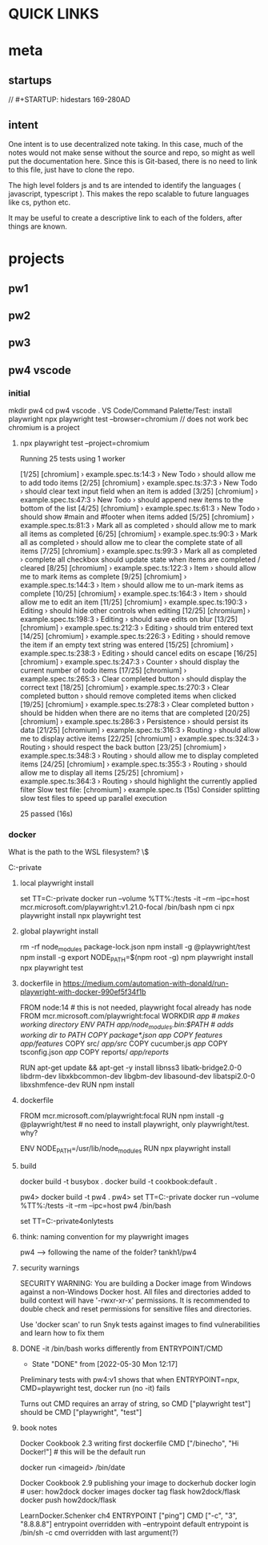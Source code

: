 * QUICK LINKS
* meta
** startups
//		#+STARTUP: hidestars	                                                     169-280AD
#+SEQ_TODO: TODO(t!) START(s!) STUCK(k!) WAIT(w!) | DONE(d!) CANCEL(c!) D                 !)
#+PROPERTY: imp_ALL high medium low                                                       
#+PROPERTY: urg_ALL immediate shortterm longterm
#+PROPERTY: loc_ALL home office
#+COLUMNS: %imp %urg %loc
** intent
One intent is to use decentralized note taking. In this case, much of the notes would not make sense without
the source and repo, so might as well put the documentation here.
Since this is Git-based, there is no need to link to this file, just have to clone the repo.

The high level folders js and ts are intended to identify the languages ( javascript, typescript ). This makes
the repo scalable to future languages like cs, python etc. 

It may be useful to create a descriptive link to each of the folders, after things are known.
* projects
** pw1
** pw2
** pw3
** pw4 vscode
*** initial
 mkdir pw4
 cd pw4
 vscode .
 VS Code/Command Palette/Test: install playwright
npx playwright test --browser=chromium // does not work bec chromium is a project
**** npx playwright test --project=chromium

 Running 25 tests using 1 worker

 [1/25] [chromium] › example.spec.ts:14:3 › New Todo › should allow me to add todo items
 [2/25] [chromium] › example.spec.ts:37:3 › New Todo › should clear text input field when an item is added
 [3/25] [chromium] › example.spec.ts:47:3 › New Todo › should append new items to the bottom of the list
 [4/25] [chromium] › example.spec.ts:61:3 › New Todo › should show #main and #footer when items added
 [5/25] [chromium] › example.spec.ts:81:3 › Mark all as completed › should allow me to mark all items as completed
 [6/25] [chromium] › example.spec.ts:90:3 › Mark all as completed › should allow me to clear the complete state of all items
 [7/25] [chromium] › example.spec.ts:99:3 › Mark all as completed › complete all checkbox should update state when items are completed / cleared
 [8/25] [chromium] › example.spec.ts:122:3 › Item › should allow me to mark items as complete
 [9/25] [chromium] › example.spec.ts:144:3 › Item › should allow me to un-mark items as complete
 [10/25] [chromium] › example.spec.ts:164:3 › Item › should allow me to edit an item
 [11/25] [chromium] › example.spec.ts:190:3 › Editing › should hide other controls when editing
 [12/25] [chromium] › example.spec.ts:198:3 › Editing › should save edits on blur
 [13/25] [chromium] › example.spec.ts:212:3 › Editing › should trim entered text
 [14/25] [chromium] › example.spec.ts:226:3 › Editing › should remove the item if an empty text string was entered
 [15/25] [chromium] › example.spec.ts:238:3 › Editing › should cancel edits on escape
 [16/25] [chromium] › example.spec.ts:247:3 › Counter › should display the current number of todo items
 [17/25] [chromium] › example.spec.ts:265:3 › Clear completed button › should display the correct text
 [18/25] [chromium] › example.spec.ts:270:3 › Clear completed button › should remove completed items when clicked
 [19/25] [chromium] › example.spec.ts:278:3 › Clear completed button › should be hidden when there are no items that are completed
 [20/25] [chromium] › example.spec.ts:286:3 › Persistence › should persist its data
 [21/25] [chromium] › example.spec.ts:316:3 › Routing › should allow me to display active items
 [22/25] [chromium] › example.spec.ts:324:3 › Routing › should respect the back button
 [23/25] [chromium] › example.spec.ts:348:3 › Routing › should allow me to display completed items
 [24/25] [chromium] › example.spec.ts:355:3 › Routing › should allow me to display all items
 [25/25] [chromium] › example.spec.ts:364:3 › Routing › should highlight the currently applied filter
   Slow test file: [chromium] › example.spec.ts (15s)
   Consider splitting slow test files to speed up parallel execution

   25 passed (16s)
*** docker
What is the path to the WSL filesystem? \\wsl$

C:\cprojects\github\khtan-private\LearningPlaywright\ts\pw4
**** local playwright install
     set TT=C:\cprojects\github\khtan-private\LearningPlaywright\ts\pw4
     docker run --volume %TT%:/tests -it --rm --ipc=host mcr.microsoft.com/playwright:v1.21.0-focal /bin/bash
     npm ci
     npx playwright install 
     npx playwright test
**** global playwright install
     rm -rf node_modules package-lock.json
     npm install -g @playwright/test
     npm install -g 
     export NODE_PATH=$(npm root -g)
     npm playwright install
     npx playwright test
**** dockerfile in https://medium.com/automation-with-donald/run-playwright-with-docker-990ef5f34f1b
# build environment

FROM node:14 # this is not needed, playwright focal already has node
FROM mcr.microsoft.com/playwright:focal
WORKDIR /app # makes working directory
ENV PATH /app/node_modules/.bin:$PATH # adds working dir to PATH
COPY package*.json /app/
COPY features/ /app/features/
COPY src/ /app/src/
COPY cucumber.js /app/
COPY tsconfig.json /app/
COPY reports/ /app/reports/
# overkill
RUN apt-get update && apt-get -y install libnss3 libatk-bridge2.0-0 libdrm-dev libxkbcommon-dev libgbm-dev libasound-dev libatspi2.0-0 libxshmfence-dev
RUN npm install
**** dockerfile
FROM mcr.microsoft.com/playwright:focal
RUN npm install -g @playwright/test # no need to install playwright, only playwright/test. why?
# export NODE_PATH=$(npm root -g) cannot be done in Dockerfile
# https://stackoverflow.com/questions/59076383/evaluate-bash-expression-in-dockerfile

ENV NODE_PATH=/usr/lib/node_modules
RUN npx playwright install
**** build
docker build -t busybox .
docker build -t cookbook:default .

pw4> docker build -t pw4 .
pw4> set TT=C:\cprojects\github\khtan-private\LearningPlaywright\ts\pw4
docker run --volume %TT%:/tests -it --rm --ipc=host pw4 /bin/bash

set TT=C:\cprojects\github\khtan-private\LearningPlaywright\ts\pw4onlytests

**** think: naming convention for my playwright images
pw4 --> following the name of the folder? tankh1/pw4

**** security warnings
SECURITY WARNING: You are building a Docker image from Windows against a non-Windows Docker host. All files and directories added to build context will have '-rwxr-xr-x' permissions. It is recommended to double check and reset permissions for sensitive files and directories.

Use 'docker scan' to run Snyk tests against images to find vulnerabilities and learn how to fix them

**** DONE -it /bin/bash works differently from ENTRYPOINT/CMD
     CLOSED: [2022-05-30 Mon 12:17]
     - State "DONE"       from              [2022-05-30 Mon 12:17]
Preliminary tests with pw4:v1 shows that when 
ENTRYPOINT=npx, CMD=playwright test, docker run (no -it) fails 

Turns out CMD requires an array of string, so CMD ["playwright test"] should be CMD ["playwright", "test"]

**** book notes
Docker Cookbook 2.3 writing first dockerfile
  CMD ["/binecho", "Hi Docker!"] # this will be the default run
# but can be overridden from command line
   docker run <imageid> /bin/date

Docker Cookbook 2.9 publishing your image to dockerhub
   docker login # user: how2dock
   docker images
   docker tag flask how2dock/flask
   docker push how2dock/flask

LearnDocker.Schenker
   ch4 ENTRYPOINT ["ping"]
       CMD ["-c", "3", "8.8.8.8"]
   entrypoint overridden with --entrypoint
       default entrypoint is /bin/sh -c
   cmd overridden with last argument(?)


